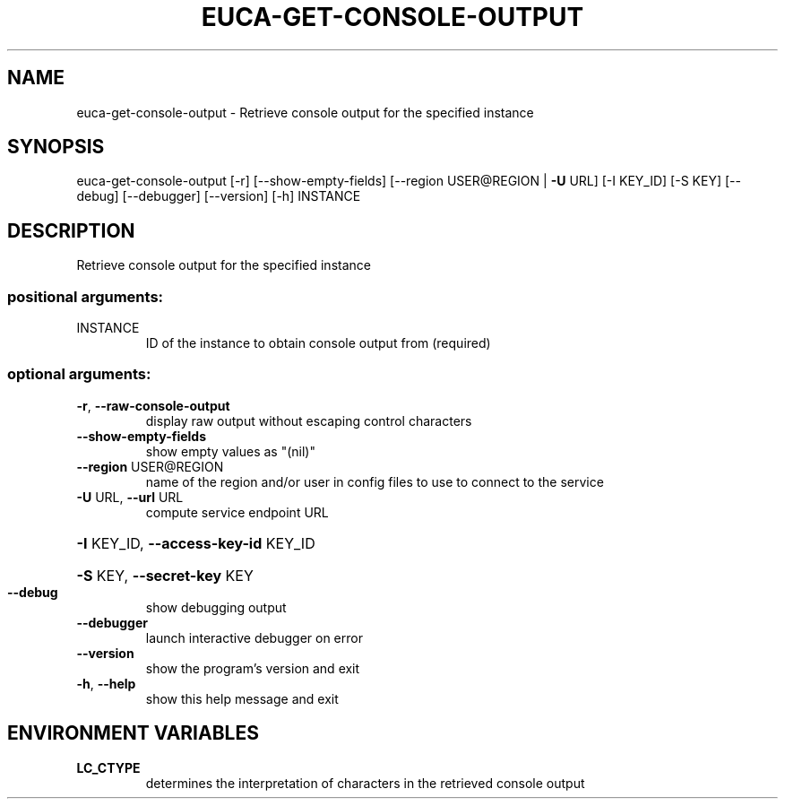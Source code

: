 .\" THIS FILE IS MAINTAINED MANUALLY.  DO NOT AUTOMATICALLY OVERWRITE IT.
.TH EUCA-GET-CONSOLE-OUTPUT "1" "July 2013" "euca2ools 3.0.0" "User Commands"
.SH NAME
euca-get-console-output \- Retrieve console output for the specified instance
.SH SYNOPSIS
euca\-get\-console\-output [\-r] [\-\-show\-empty\-fields]
[\-\-region USER@REGION | \fB\-U\fR URL] [\-I KEY_ID]
[\-S KEY] [\-\-debug] [\-\-debugger] [\-\-version]
[\-h]
INSTANCE
.SH DESCRIPTION
Retrieve console output for the specified instance
.SS "positional arguments:"
.TP
INSTANCE
ID of the instance to obtain console output from
(required)
.SS "optional arguments:"
.TP
\fB\-r\fR, \fB\-\-raw\-console\-output\fR
display raw output without escaping control characters
.TP
\fB\-\-show\-empty\-fields\fR
show empty values as "(nil)"
.TP
\fB\-\-region\fR USER@REGION
name of the region and/or user in config files to use
to connect to the service
.TP
\fB\-U\fR URL, \fB\-\-url\fR URL
compute service endpoint URL
.HP
\fB\-I\fR KEY_ID, \fB\-\-access\-key\-id\fR KEY_ID
.HP
\fB\-S\fR KEY, \fB\-\-secret\-key\fR KEY
.TP
\fB\-\-debug\fR
show debugging output
.TP
\fB\-\-debugger\fR
launch interactive debugger on error
.TP
\fB\-\-version\fR
show the program's version and exit
.TP
\fB\-h\fR, \fB\-\-help\fR
show this help message and exit
.SH ENVIRONMENT VARIABLES
.TP
\fBLC_CTYPE\fR
determines the interpretation of characters in the retrieved console output
